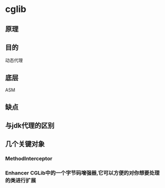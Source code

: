 * cglib

** 原理

** 目的
   动态代理

** 底层
   ASM

** 缺点

** 与jdk代理的区别

** 几个关键对象
*** MethodInterceptor
*** Enhancer CGLib中的一个字节码增强器,它可以方便的对你想要处理的类进行扩展
